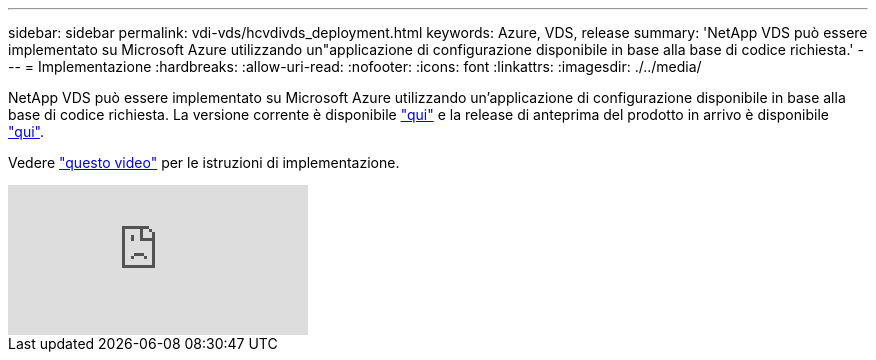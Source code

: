 ---
sidebar: sidebar 
permalink: vdi-vds/hcvdivds_deployment.html 
keywords: Azure, VDS, release 
summary: 'NetApp VDS può essere implementato su Microsoft Azure utilizzando un"applicazione di configurazione disponibile in base alla base di codice richiesta.' 
---
= Implementazione
:hardbreaks:
:allow-uri-read: 
:nofooter: 
:icons: font
:linkattrs: 
:imagesdir: ./../media/


[role="lead"]
NetApp VDS può essere implementato su Microsoft Azure utilizzando un'applicazione di configurazione disponibile in base alla base di codice richiesta. La versione corrente è disponibile https://cwasetup.cloudworkspace.com["qui"^] e la release di anteprima del prodotto in arrivo è disponibile https://preview.cwasetup.cloudworkspace.com["qui"].

Vedere https://www.youtube.com/watch?v=Gp2DzWBc0Go&["questo video"^] per le istruzioni di implementazione.

video::Gp2DzWBc0Go[youtube]